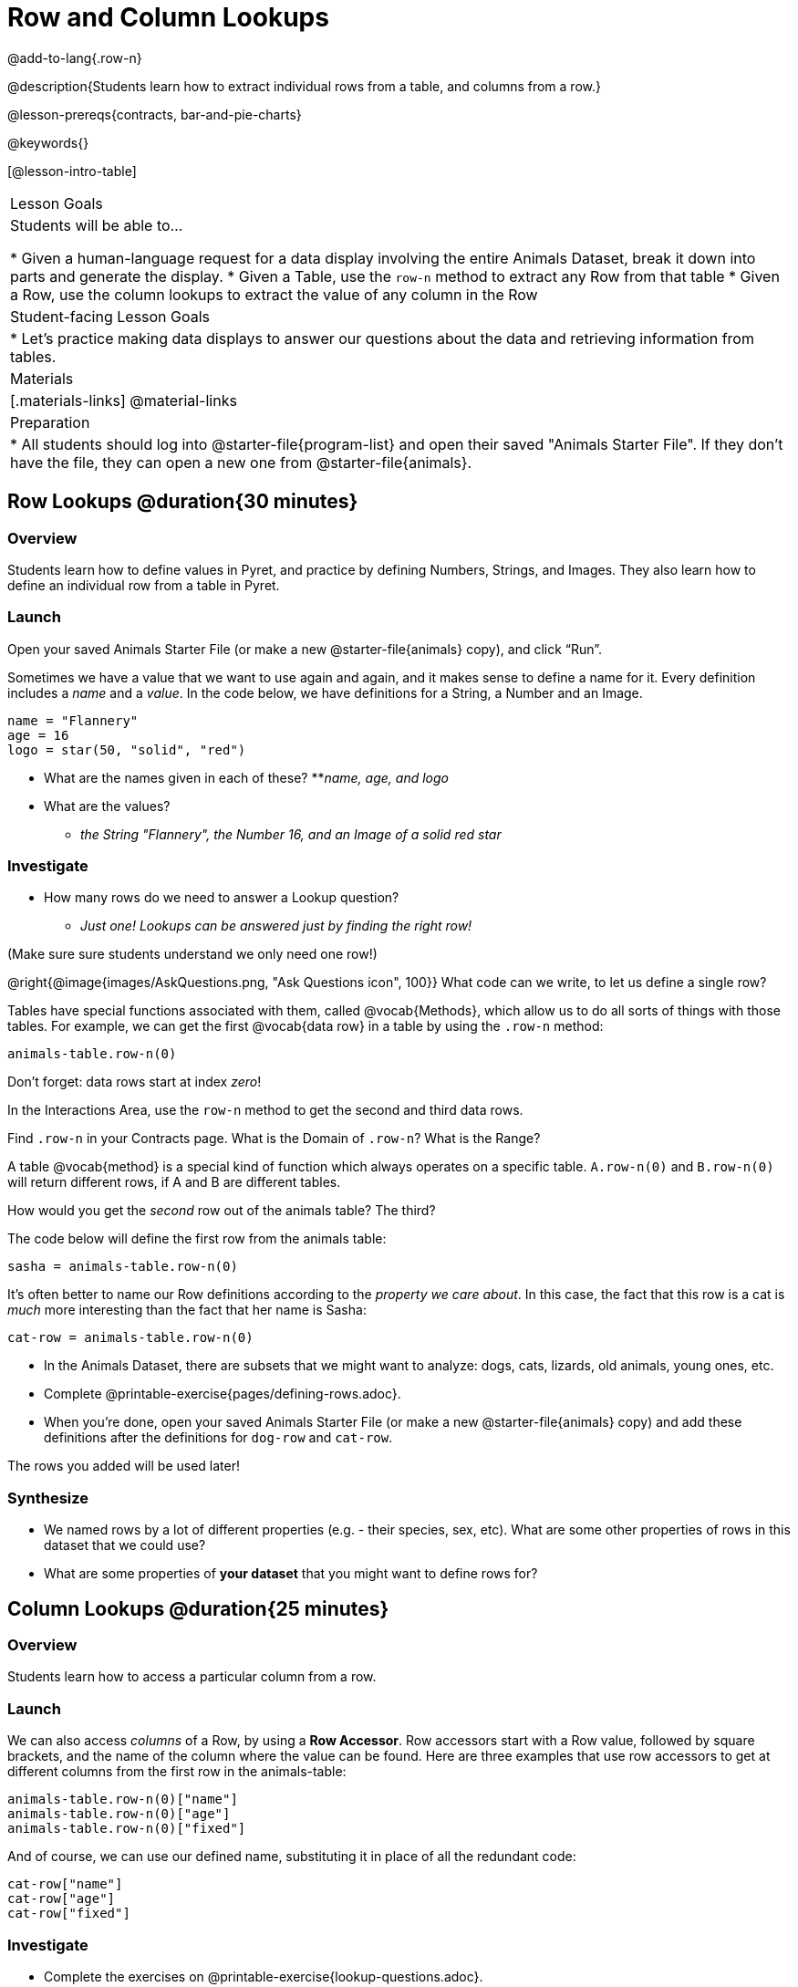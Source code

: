 = Row and Column Lookups

@add-to-lang{.row-n}

@description{Students learn how to extract individual rows from a table, and columns from a row.}

@lesson-prereqs{contracts, bar-and-pie-charts}

@keywords{}

[@lesson-intro-table]
|===

| Lesson Goals
| Students will be able to...

* Given a human-language request for a data display involving the entire Animals Dataset, break it down into parts and generate the display.
* Given a Table, use the `row-n` method to extract any Row from that table
* Given a Row, use the column lookups to extract the value of any column in the Row

| Student-facing Lesson Goals
|

* Let's practice making data displays to answer our questions about the data and retrieving information from tables.

| Materials
|[.materials-links]
@material-links

| Preparation
|
* All students should log into @starter-file{program-list} and open their saved "Animals Starter File". If they don't have the file, they can open a new one from @starter-file{animals}.
|===

== Row Lookups @duration{30 minutes}

=== Overview
Students learn how to define values in Pyret, and practice by defining Numbers, Strings, and Images. They also learn how to define an individual row from a table in Pyret.

=== Launch
Open your saved Animals Starter File (or make a new @starter-file{animals} copy), and click “Run”.

Sometimes we have a value that we want to use again and again, and it makes sense to define a name for it. Every definition includes a _name_ and a _value_. In the code below, we have definitions for a String, a Number and an Image.

  name = "Flannery"
  age = 16
  logo = star(50, "solid", "red")

* What are the names given in each of these?
**__name, age, and logo__
* What are the values?
** __the String "Flannery", the Number 16, and an Image of a solid red star__

=== Investigate
* How many rows do we need to answer a Lookup question?
** __Just one! Lookups can be answered just by finding the right row!__

(Make sure sure students understand we only need one row!)

@right{@image{images/AskQuestions.png, "Ask Questions icon", 100}}
What code can we write, to let us define a single row?

Tables have special functions associated with them, called @vocab{Methods}, which allow us to do all sorts of things with those tables. For example, we can get the first @vocab{data row} in a table by using the `.row-n` method:

`animals-table.row-n(0)`

[.lesson-point]
Don't forget: data rows start at index _zero_!

[.lesson-instruction]
In the Interactions Area, use the `row-n` method to get the second and third data rows.

Find `.row-n` in your Contracts page. What is the Domain of `.row-n`? What is the Range?

A table @vocab{method} is a special kind of function which always operates on a specific table. `A.row-n(0)` and `B.row-n(0)` will return different rows, if A and B are different tables.

[.lesson-instruction]
How would you get the _second_ row out of the animals table? The third?

The code below will define the first row from the animals table:

`sasha = animals-table.row-n(0)`

It's often better to name our Row definitions according to the _property we care about_. In this case, the fact that this row is a cat is _much_ more interesting than the fact that her name is Sasha:

`cat-row = animals-table.row-n(0)`

[.lesson-instruction]
- In the Animals Dataset, there are subsets that we might want to analyze: dogs, cats, lizards, old animals, young ones, etc.
- Complete @printable-exercise{pages/defining-rows.adoc}.
- When you're done, open your saved Animals Starter File (or make a new @starter-file{animals} copy) and add these definitions after the definitions for `dog-row` and `cat-row`.

[.lesson-point]
The rows you added will be used later!


=== Synthesize
- We named rows by a lot of different properties (e.g. - their species, sex, etc). What are some other properties of rows in this dataset that we could use?
- What are some properties of **your dataset** that you might want to define rows for?

== Column Lookups @duration{25 minutes}

=== Overview
Students learn how to access a particular column from a row.

=== Launch
We can also access _columns_ of a Row, by using a *Row Accessor*. Row accessors start with a Row value, followed by square brackets, and the name of the column where the value can be found. Here are three examples that use row accessors to get at different columns from the first row in the animals-table:

  animals-table.row-n(0)["name"]
  animals-table.row-n(0)["age"]
  animals-table.row-n(0)["fixed"]

And of course, we can use our defined name, substituting it in place of all the redundant code:

  cat-row["name"]
  cat-row["age"]
  cat-row["fixed"]

=== Investigate

[.lesson-instruction]
- Complete the exercises on @printable-exercise{lookup-questions.adoc}.
- Complete @printable-exercise{pages/more-practice-w-lookups.adoc}

=== Synthesize
- Why is it important to be able to define individual rows?
